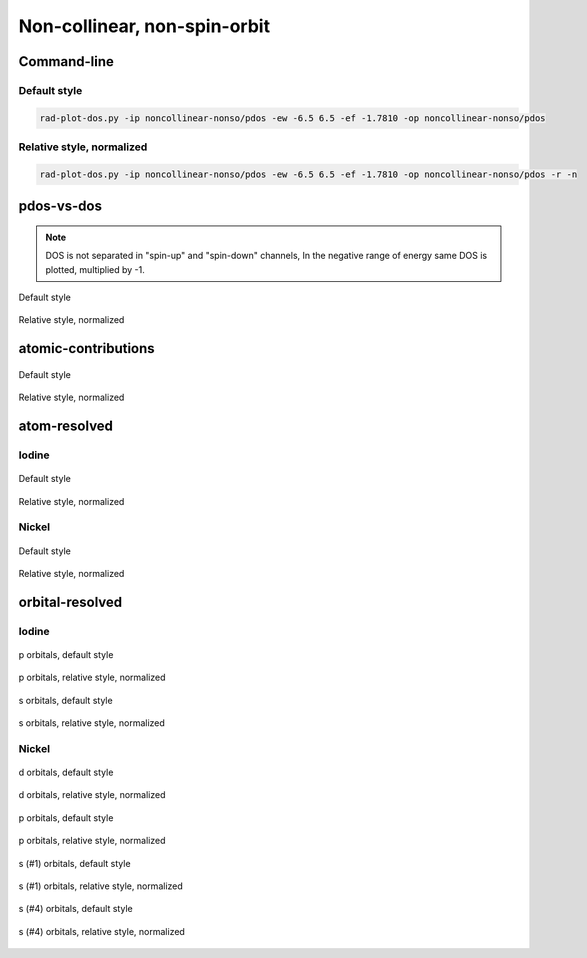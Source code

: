 *****************************
Non-collinear, non-spin-orbit
*****************************

Command-line
============

Default style
-------------

.. code-block:: bash

    rad-plot-dos.py -ip noncollinear-nonso/pdos -ew -6.5 6.5 -ef -1.7810 -op noncollinear-nonso/pdos

Relative style, normalized
--------------------------

.. code-block:: bash

    rad-plot-dos.py -ip noncollinear-nonso/pdos -ew -6.5 6.5 -ef -1.7810 -op noncollinear-nonso/pdos -r -n

pdos-vs-dos
===========

.. note::
    DOS is not separated in "spin-up" and "spin-down" channels,
    In the negative range of energy same DOS is plotted, multiplied by -1.

.. figure:: /../examples/rad-plot-dos/noncollinear-nonso/pdos/nnso/pdos-vs-dos.png
    :align: center

    Default style

.. figure:: /../examples/rad-plot-dos/noncollinear-nonso/pdos/nnso-relative-normalized/pdos-vs-dos.png
    :align: center

    Relative style, normalized

atomic-contributions
====================

.. figure:: /../examples/rad-plot-dos/noncollinear-nonso/pdos/nnso/atomic-contributions.png
    :align: center

    Default style

.. figure:: /../examples/rad-plot-dos/noncollinear-nonso/pdos/nnso-relative-normalized/atomic-contributions.png
    :align: center

    Relative style, normalized

atom-resolved
=============

Iodine
------

.. figure:: /../examples/rad-plot-dos/noncollinear-nonso/pdos/nnso/atom-resolved/I.png
    :align: center

    Default style

.. figure:: /../examples/rad-plot-dos/noncollinear-nonso/pdos/nnso-relative-normalized/atom-resolved/I.png
    :align: center

    Relative style, normalized

Nickel
------

.. figure:: /../examples/rad-plot-dos/noncollinear-nonso/pdos/nnso/atom-resolved/Ni.png
    :align: center

    Default style

.. figure:: /../examples/rad-plot-dos/noncollinear-nonso/pdos/nnso-relative-normalized/atom-resolved/Ni.png
    :align: center

    Relative style, normalized

orbital-resolved
================

Iodine
------

.. figure:: /../examples/rad-plot-dos/noncollinear-nonso/pdos/nnso/orbital-resolved/I_p#2.png
    :align: center

    p orbitals, default style

.. figure:: /../examples/rad-plot-dos/noncollinear-nonso/pdos/nnso-relative-normalized/orbital-resolved/I_p#2.png
    :align: center

    p orbitals, relative style, normalized

.. figure:: /../examples/rad-plot-dos/noncollinear-nonso/pdos/nnso/orbital-resolved/I_s#1.png
    :align: center

    s orbitals, default style

.. figure:: /../examples/rad-plot-dos/noncollinear-nonso/pdos/nnso-relative-normalized/orbital-resolved/I_s#1.png
    :align: center

    s orbitals, relative style, normalized

Nickel
------

.. figure:: /../examples/rad-plot-dos/noncollinear-nonso/pdos/nnso/orbital-resolved/Ni_d#3.png
    :align: center

    d orbitals, default style

.. figure:: /../examples/rad-plot-dos/noncollinear-nonso/pdos/nnso-relative-normalized/orbital-resolved/Ni_d#3.png
    :align: center

    d orbitals, relative style, normalized

.. figure:: /../examples/rad-plot-dos/noncollinear-nonso/pdos/nnso/orbital-resolved/Ni_p#2.png
    :align: center

    p orbitals, default style

.. figure:: /../examples/rad-plot-dos/noncollinear-nonso/pdos/nnso-relative-normalized/orbital-resolved/Ni_p#2.png
    :align: center

    p orbitals, relative style, normalized

.. figure:: /../examples/rad-plot-dos/noncollinear-nonso/pdos/nnso/orbital-resolved/Ni_s#1.png
    :align: center

    s (#1) orbitals, default style

.. figure:: /../examples/rad-plot-dos/noncollinear-nonso/pdos/nnso-relative-normalized/orbital-resolved/Ni_s#1.png
    :align: center

    s (#1) orbitals, relative style, normalized

.. figure:: /../examples/rad-plot-dos/noncollinear-nonso/pdos/nnso/orbital-resolved/Ni_s#4.png
    :align: center

    s (#4) orbitals, default style

.. figure:: /../examples/rad-plot-dos/noncollinear-nonso/pdos/nnso-relative-normalized/orbital-resolved/Ni_s#4.png
    :align: center

    s (#4) orbitals, relative style, normalized



